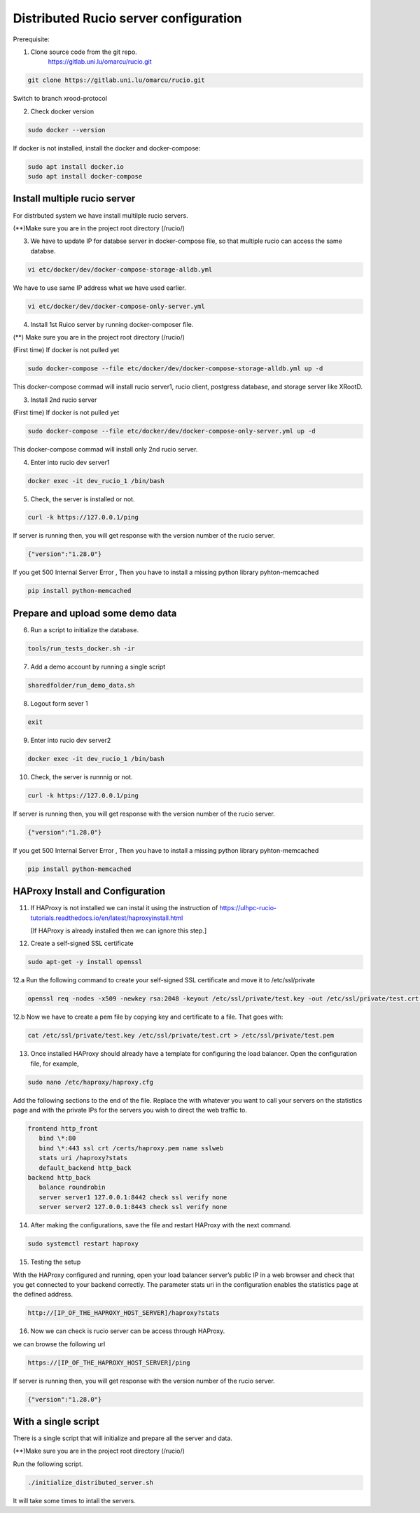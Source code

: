 Distributed Rucio server configuration
======================================

Prerequisite:

1. Clone source code from the git repo.
	https://gitlab.uni.lu/omarcu/rucio.git
	
.. code-block:: console
	
	git clone https://gitlab.uni.lu/omarcu/rucio.git
	
Switch to branch xrood-protocol

2. Check docker version 

.. code-block:: console

   sudo docker --version 

If docker is not installed, install the docker and docker-compose:

.. code-block:: console

   sudo apt install docker.io
   sudo apt install docker-compose


Install multiple rucio server
-----------------------------

For distrbuted system we have install multilple rucio servers.


(**)Make sure you are in the project root directory (/rucio/)

3. We have to update IP for databse server in docker-compose file, so that multiple rucio can access the same databse.

.. code-block:: console

   vi etc/docker/dev/docker-compose-storage-alldb.yml

.. image:: server1_config.png
   :width: 500

We have to use same IP address what we have used earlier.

.. code-block:: console

   vi etc/docker/dev/docker-compose-only-server.yml

.. image:: server2_config.png
   :width: 500


4. Install 1st Ruico server by running docker-composer file. 

(**) Make sure you are in the project root directory (/rucio/)

(First time)
If docker is not pulled yet 

.. code-block:: console

   sudo docker-compose --file etc/docker/dev/docker-compose-storage-alldb.yml up -d
   
This docker-compose commad will install rucio server1, rucio client, postgress database, and storage server like XRootD. 

3. Install 2nd rucio server

(First time)
If docker is not pulled yet 

.. code-block:: console

   sudo docker-compose --file etc/docker/dev/docker-compose-only-server.yml up -d

This docker-compose commad will install only 2nd rucio server.

4. Enter into rucio dev server1

.. code-block:: console

   docker exec -it dev_rucio_1 /bin/bash

5. Check, the server is installed or not.

.. code-block:: console

   curl -k https://127.0.0.1/ping
   
If server is running then, you will get response with the version number of the rucio server.

.. code-block:: console

    {"version":"1.28.0"}
  
If you get 500 Internal Server Error , Then you have to install a missing python library pyhton-memcached
   
.. code-block:: console
  
  pip install python-memcached

Prepare and upload some demo data
---------------------------------

6. Run a script to initialize the database.

.. code-block:: console

   tools/run_tests_docker.sh -ir

7. Add a demo account by running a single script

.. code-block:: console

    sharedfolder/run_demo_data.sh

8. Logout form sever 1

.. code-block:: console

    exit

9. Enter into rucio dev server2

.. code-block:: console

   docker exec -it dev_rucio_1 /bin/bash

10. Check, the server is runnnig or not.

.. code-block:: console

   curl -k https://127.0.0.1/ping
   
If server is running then, you will get response with the version number of the rucio server.

.. code-block:: console

    {"version":"1.28.0"}
  
If you get 500 Internal Server Error , Then you have to install a missing python library pyhton-memcached
   
.. code-block:: console
  
  pip install python-memcached


HAProxy Install and Configuration
---------------------------------

11. If HAProxy is not installed we can instal it using the instruction of https://ulhpc-rucio-tutorials.readthedocs.io/en/latest/haproxyinstall.html
    
    [If HAProxy is already installed then we can ignore this step.]
    
12. Create a self-signed SSL certificate

.. code-block:: console

    sudo apt-get -y install openssl

12.a Run the following command to create your self-signed SSL certificate and move it to /etc/ssl/private

.. code-block:: console

   openssl req -nodes -x509 -newkey rsa:2048 -keyout /etc/ssl/private/test.key -out /etc/ssl/private/test.crt -days 30

12.b Now we have to create a pem file by copying key and certificate to a file. That goes with:

.. code-block:: console

   cat /etc/ssl/private/test.key /etc/ssl/private/test.crt > /etc/ssl/private/test.pem

13. Once installed HAProxy should already have a template for configuring the load balancer. Open the configuration file, for example,

.. code-block:: console

    sudo nano /etc/haproxy/haproxy.cfg

Add the following sections to the end of the file. Replace the with whatever you want to call your servers on the statistics page and with the private IPs for the servers you wish to direct the web traffic to.

.. code-block:: console

	frontend http_front
	   bind \*:80
	   bind \*:443 ssl crt /certs/haproxy.pem name sslweb
	   stats uri /haproxy?stats
	   default_backend http_back
	backend http_back
	   balance roundrobin
	   server server1 127.0.0.1:8442 check ssl verify none
	   server server2 127.0.0.1:8443 check ssl verify none

14. After making the configurations, save the file and restart HAProxy with the next command.

.. code-block:: console

    sudo systemctl restart haproxy

15. Testing the setup
 
With the HAProxy configured and running, open your load balancer server’s public IP in a web browser and check that you get connected to your backend correctly. The parameter stats uri in the configuration enables the statistics page at the defined address.

.. code-block:: console

    http://[IP_OF_THE_HAPROXY_HOST_SERVER]/haproxy?stats
    
.. image:: haproxy_state_page.png
   :width: 600

16. Now we can check is rucio server can be access through HAProxy.

we can browse the following url

.. code-block:: console

  https://[IP_OF_THE_HAPROXY_HOST_SERVER]/ping
  
If server is running then, you will get response with the version number of the rucio server.

.. code-block:: console

    {"version":"1.28.0"}
    


With a single script
--------------------

There is a single script that will initialize and prepare all the server and data.

(**)Make sure you are in the project root directory (/rucio/)

Run the following script.

.. code-block:: console
	
	./initialize_distributed_server.sh
	

It will take some times to intall the servers.



